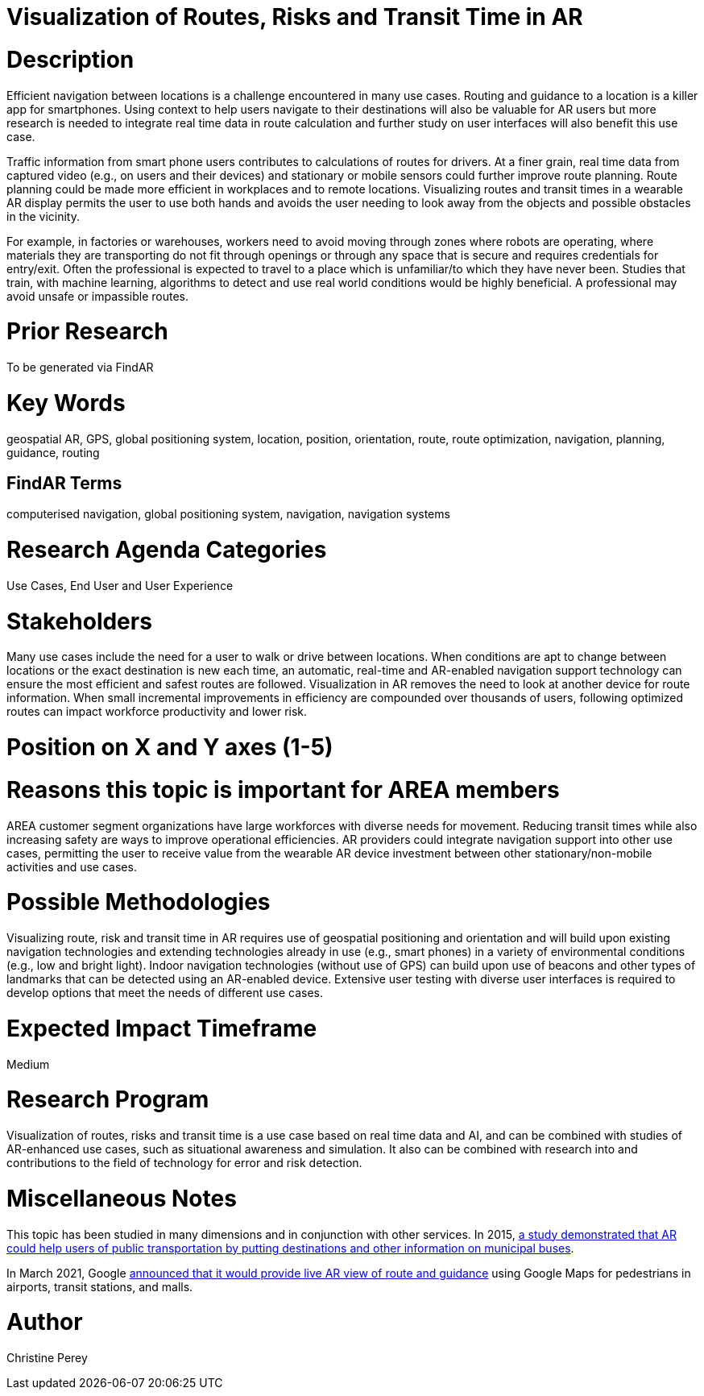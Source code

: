 [[ra-Unavigation5-routesriskstransittime]]

# Visualization of Routes, Risks and Transit Time in AR

# Description
Efficient navigation between locations is a challenge encountered in many use cases. Routing and guidance to a location is a killer app for smartphones. Using context to help users navigate to their destinations will also be valuable for AR users but more research is needed to integrate real time data in route calculation and further study on user interfaces will also benefit this use case.

Traffic information from smart phone users contributes to calculations of routes for drivers. At a finer grain, real time data from captured video (e.g., on users and their devices) and stationary or mobile sensors could further improve route planning. Route planning could be made more efficient in workplaces and to remote locations. Visualizing routes and transit times in a wearable AR display permits the user to use both hands and avoids the user needing to look away from the objects and possible obstacles in the vicinity.

For example, in factories or warehouses, workers need to avoid moving through zones where robots are operating, where materials they are transporting do not fit through openings or through any space that is secure and requires credentials for entry/exit. Often the professional is expected to travel to a place which is unfamiliar/to which they have never been. Studies that train, with machine learning, algorithms to detect and use real world conditions would be highly beneficial. A professional may avoid unsafe or impassible routes.

# Prior Research
To be generated via FindAR

# Key Words
geospatial AR, GPS, global positioning system, location, position, orientation, route, route optimization, navigation, planning, guidance, routing

## FindAR Terms
computerised navigation, global positioning system, navigation, navigation systems

# Research Agenda Categories
Use Cases, End User and User Experience

# Stakeholders
Many use cases include the need for a user to walk or drive between locations. When conditions are apt to change between locations or the exact destination is new each time, an automatic, real-time and AR-enabled navigation support technology can ensure the most efficient and safest routes are followed. Visualization in AR removes the need to look at another device for route information. When small incremental improvements in efficiency are compounded over thousands of users, following optimized routes can impact workforce productivity and lower risk.

# Position on X and Y axes (1-5)

# Reasons this topic is important for AREA members
AREA customer segment organizations have large workforces with diverse needs for movement. Reducing transit times while also increasing safety are ways to improve operational efficiencies. AR providers could integrate navigation support into other use cases, permitting the user to receive value from the wearable AR device investment between other stationary/non-mobile activities and use cases.

# Possible Methodologies
Visualizing route, risk and transit time in AR requires use of geospatial positioning and orientation and will build upon existing navigation technologies and extending technologies already in use (e.g., smart phones) in a variety of environmental conditions (e.g., low and bright light). Indoor navigation technologies (without use of GPS) can build upon use of beacons and other types of landmarks that can be detected using an AR-enabled device. Extensive user testing with diverse user interfaces is required to develop options that meet the needs of different use cases.

# Expected Impact Timeframe
Medium

# Research Program
Visualization of routes, risks and transit time is a use case based on real time data and AI, and can be combined with studies of AR-enhanced use cases, such as situational awareness and simulation. It also can be combined with research into and contributions to the field of technology for error and risk detection.

# Miscellaneous Notes
This topic has been studied in many dimensions and in conjunction with other services. In 2015, https://www.researchgate.net/publication/272760699_Location-Based_Augmented_Reality_Information_for_Bus_Route_Planning_System[a study demonstrated that AR could help users of public transportation by putting destinations and other information on municipal buses].

In March 2021, Google https://www.theverge.com/2021/3/30/22357528/google-maps-directions-indoor-ar-live-view-fuel-efficient-weather-air-quality-layer[announced that it would provide live AR view of route and guidance] using Google Maps for pedestrians in airports, transit stations, and malls.

# Author
Christine Perey

